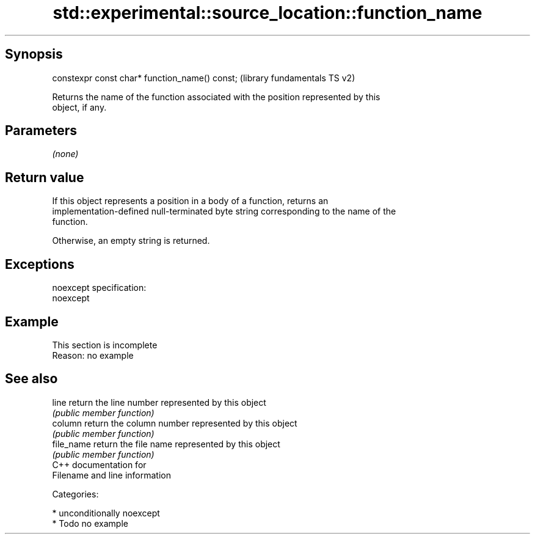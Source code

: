 .TH std::experimental::source_location::function_name 3 "Sep  4 2015" "2.0 | http://cppreference.com" "C++ Standard Libary"
.SH Synopsis
   constexpr const char* function_name() const;  (library fundamentals TS v2)

   Returns the name of the function associated with the position represented by this
   object, if any.

.SH Parameters

   \fI(none)\fP

.SH Return value

   If this object represents a position in a body of a function, returns an
   implementation-defined null-terminated byte string corresponding to the name of the
   function.

   Otherwise, an empty string is returned.

.SH Exceptions

   noexcept specification:
   noexcept

.SH Example

    This section is incomplete
    Reason: no example

.SH See also

   line      return the line number represented by this object
             \fI(public member function)\fP
   column    return the column number represented by this object
             \fI(public member function)\fP
   file_name return the file name represented by this object
             \fI(public member function)\fP
   C++ documentation for
   Filename and line information

   Categories:

     * unconditionally noexcept
     * Todo no example
